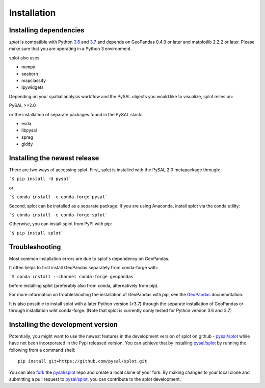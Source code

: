 .. Installation

Installation
============

Installing dependencies
-----------------------

`splot` is compatible with Python `3.6`_ and `3.7`_ and
depends on GeoPandas 0.4.0 or later and matplotlib 2.2.2 or later.
Please make sure that you are operating in a Python 3 environment.

splot also uses

* numpy
* seaborn
* mapclassify
* Ipywidgets

Depending on your spatial analysis workflow and the PySAL objects
you would like to visualize, splot relies on:

PySAL >=2.0

or the installation of separate packages found in the PySAL stack:

* esda
* libpysal
* spreg
* giddy


Installing the newest release
-----------------------------

There are two ways of accessing splot. First, splot is installed with
the PySAL 2.0 metapackage through:

```$ pip install -U pysal```

or 

```$ conda install -c conda-forge pysal```

Second, splot can be installed as a separate package. If you are
using Anaconda, install splot via the conda utility:

```$ conda install -c conda-forge splot```

Otherwise, you can install splot from PyPI with pip:

```$ pip install splot```


Troubleshooting
---------------
Most common installation errors are due to splot's dependency on GeoPandas.

It often helps to first install GeoPandas separately from conda-forge with:

```$ conda install --channel conda-forge geopandas```

before installing splot (preferably also from conda, alternatively from pip).

For more information on troubleshooting the installation of GeoPandas with pip, see the `GeoPandas`_ docuemntation.

It is also possible to install splot with a later Python version (>3.7)
through the separate installation of GeoPandas or through installation wiht conda-forge.
(Note that splot is currently oonly tested for Python version 3.6 and 3.7)


Installing the development version
----------------------------------

Potentially, you might want to use the newest features in the development
version of splot on github - `pysal/splot`_ while have not been incorporated
in the Pypi released version. You can achieve that by installing `pysal/splot`_
by running the following from a command shell::

  pip install git+https://github.com/pysal/splot.git

You can  also `fork`_ the `pysal/splot`_ repo and create a local clone of
your fork. By making changes
to your local clone and submitting a pull request to `pysal/splot`_, you can
contribute to the splot development.

.. _3.6: https://docs.python.org/3.6/
.. _3.7: https://docs.python.org/3.7/
.. _GeoPandas: http://geopandas.org/install.html
.. _pysal/splot: https://github.com/pysal/splot
.. _fork: https://help.github.com/articles/fork-a-repo/

